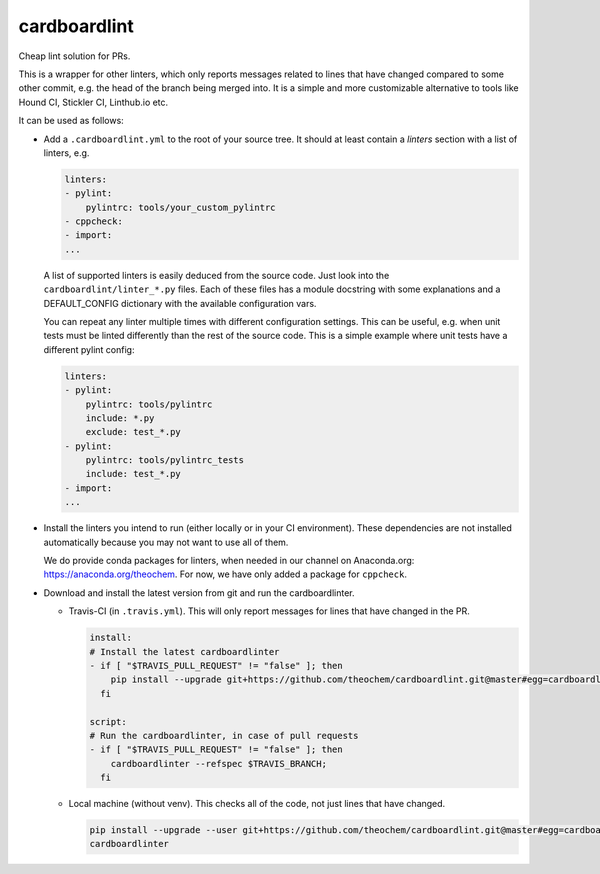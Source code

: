 cardboardlint
-------------

Cheap lint solution for PRs.

This is a wrapper for other linters, which only reports messages related to lines that
have changed compared to some other commit, e.g. the head of the branch being merged into.
It is a simple and more customizable alternative to tools like Hound CI, Stickler CI,
Linthub.io etc.

It can be used as follows:

- Add a ``.cardboardlint.yml`` to the root of your source tree. It should at least contain
  a `linters` section with a list of linters, e.g.

  .. code:: yaml

      linters:
      - pylint:
          pylintrc: tools/your_custom_pylintrc
      - cppcheck:
      - import:
      ...

  A list of supported linters is easily deduced from the source code. Just look into
  the ``cardboardlint/linter_*.py`` files. Each of these files has a module docstring with
  some explanations and a DEFAULT_CONFIG dictionary with the available configuration vars.

  You can repeat any linter multiple times with different configuration settings. This can
  be useful, e.g. when unit tests must be linted differently than the rest of the source
  code. This is a simple example where unit tests have a different pylint config:

  .. code:: yaml

      linters:
      - pylint:
          pylintrc: tools/pylintrc
          include: *.py
          exclude: test_*.py
      - pylint:
          pylintrc: tools/pylintrc_tests
          include: test_*.py
      - import:
      ...

- Install the linters you intend to run (either locally or in your CI environment). These
  dependencies are not installed automatically because you may not want to use all of
  them.

  We do provide conda packages for linters, when needed in our channel on Anaconda.org:
  https://anaconda.org/theochem. For now, we have only added a package for ``cppcheck``.

- Download and install the latest version from git and run the cardboardlinter.

  - Travis-CI (in ``.travis.yml``). This will only report messages for lines that have
    changed in the PR.

    .. code:: yaml

        install:
        # Install the latest cardboardlinter
        - if [ "$TRAVIS_PULL_REQUEST" != "false" ]; then
            pip install --upgrade git+https://github.com/theochem/cardboardlint.git@master#egg=cardboardlint;
          fi

        script:
        # Run the cardboardlinter, in case of pull requests
        - if [ "$TRAVIS_PULL_REQUEST" != "false" ]; then
            cardboardlinter --refspec $TRAVIS_BRANCH;
          fi

  - Local machine (without venv). This checks all of the code, not just lines that have
    changed.

    .. code:: bash

        pip install --upgrade --user git+https://github.com/theochem/cardboardlint.git@master#egg=cardboardlint
        cardboardlinter
